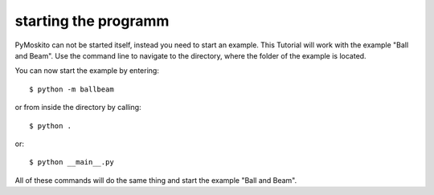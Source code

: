 ========================
starting the programm
========================

PyMoskito can not be started itself, instead you need to start an example. 
This Tutorial will work with the example "Ball and Beam".
Use the command line to navigate to the directory, where the folder of the example is located.

You can now start the example by entering::

    $ python -m ballbeam


or from inside the directory by calling::

    $ python .

or::

    $ python __main__.py

All of these commands will do the same thing and start the example "Ball and Beam".
